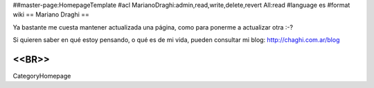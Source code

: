 ##master-page:HomepageTemplate
#acl MarianoDraghi:admin,read,write,delete,revert All:read
#language es
#format wiki
== Mariano Draghi ==

Ya bastante me cuesta mantener actualizada una página, como para ponerme a actualizar otra :-?

Si quieren saber en qué estoy pensando, o qué es de mi vida, pueden consultar mi blog: http://chaghi.com.ar/blog


<<BR>>
----
CategoryHomepage
